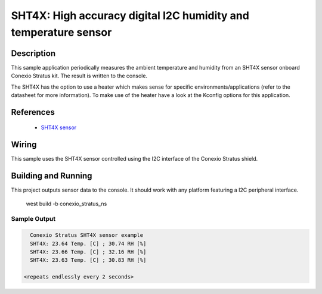 .. _sht4x:

SHT4X: High accuracy digital I2C humidity and temperature sensor
####################################################################################

Description
***********

This sample application periodically measures the ambient temperature and humidity
from an SHT4X sensor onboard Conexio Stratus kit. The result is written to the console.

The SHT4X has the option to use a heater which makes sense for specific
environments/applications (refer to the datasheet for more information).
To make use of the heater have a look at the Kconfig options for this application.


References
**********

 - `SHT4X sensor <https://www.sensirion.com/en/environmental-sensors/humidity-sensors/humidity-sensor-sht4x/>`_

Wiring
******

This sample uses the SHT4X sensor controlled using the I2C interface of the Conexio Stratus shield.

Building and Running
********************

This project outputs sensor data to the console. It should work with any platform featuring a I2C peripheral
interface.

   west build -b conexio_stratus_ns


Sample Output
=============

.. code-block:: console

        Conexio Stratus SHT4X sensor example
        SHT4X: 23.64 Temp. [C] ; 30.74 RH [%]
        SHT4X: 23.66 Temp. [C] ; 32.16 RH [%]
        SHT4X: 23.63 Temp. [C] ; 30.83 RH [%]

      <repeats endlessly every 2 seconds>
